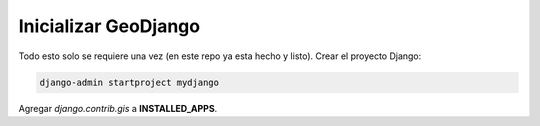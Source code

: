 Inicializar GeoDjango
=====================

Todo esto solo se requiere una vez (en este repo ya esta hecho y listo).
Crear el proyecto Django:

.. code:: bash

  django-admin startproject mydjango



Agregar *django.contrib.gis* a **INSTALLED_APPS**.

